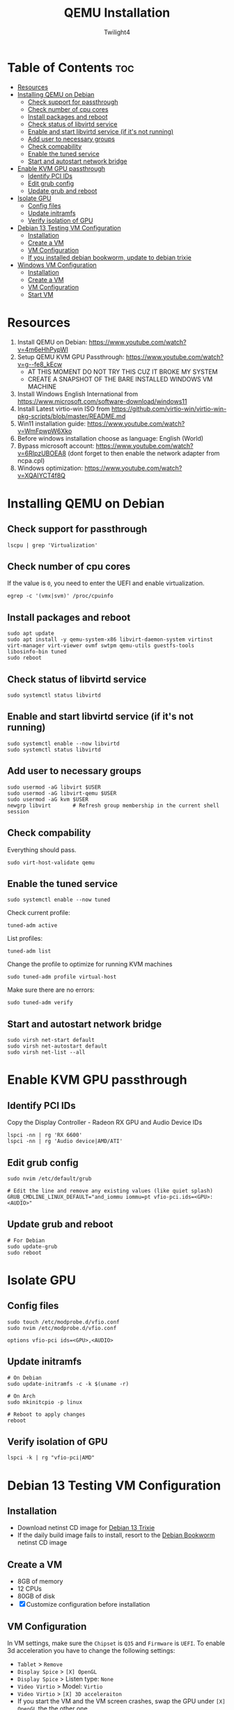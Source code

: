 #+TITLE: QEMU Installation
#+AUTHOR: Twilight4
#+DESCRIPTION: QEMU Installation Guide
#+STARTUP: show3levels
#+OPTIONS: TOC:4

* Table of Contents :toc:
- [[#resources][Resources]]
- [[#installing-qemu-on-debian][Installing QEMU on Debian]]
  - [[#check-support-for-passthrough][Check support for passthrough]]
  - [[#check-number-of-cpu-cores][Check number of cpu cores]]
  - [[#install-packages-and-reboot][Install packages and reboot]]
  - [[#check-status-of-libvirtd-service][Check status of libvirtd service]]
  - [[#enable-and-start-libvirtd-service-if-its-not-running][Enable and start libvirtd service (if it's not running)]]
  - [[#add-user-to-necessary-groups][Add user to necessary groups]]
  - [[#check-compability][Check compability]]
  - [[#enable-the-tuned-service][Enable the tuned service]]
  - [[#start-and-autostart-network-bridge][Start and autostart network bridge]]
- [[#enable-kvm-gpu-passthrough][Enable KVM GPU passthrough]]
  - [[#identify-pci-ids][Identify PCI IDs]]
  - [[#edit-grub-config][Edit grub config]]
  - [[#update-grub-and-reboot][Update grub and reboot]]
- [[#isolate-gpu][Isolate GPU]]
  - [[#config-files][Config files]]
  - [[#update-initramfs][Update initramfs]]
  - [[#verify-isolation-of-gpu][Verify isolation of GPU]]
- [[#debian-13-testing-vm-configuration][Debian 13 Testing VM Configuration]]
  - [[#installation][Installation]]
  - [[#create-a-vm][Create a VM]]
  - [[#vm-configuration][VM Configuration]]
  - [[#if-you-installed-debian-bookworm-update-to-debian-trixie][If you installed debian bookworm, update to debian trixie]]
- [[#windows-vm-configuration][Windows VM Configuration]]
  - [[#installation-1][Installation]]
  - [[#create-a-vm-1][Create a VM]]
  - [[#vm-configuration-1][VM Configuration]]
  - [[#start-vm][Start VM]]

* Resources
1. Install QEMU on Debian: https://www.youtube.com/watch?v=4m6eHhPypWI
2. Setup QEMU KVM GPU Passthrough: https://www.youtube.com/watch?v=g--fe8_kEcw
  - AT THIS MOMENT DO NOT TRY THIS CUZ IT BROKE MY SYSTEM
  - CREATE A SNAPSHOT OF THE BARE INSTALLED WINDOWS VM MACHINE
3. Install Windows English International from https://www.microsoft.com/software-download/windows11
4. Install Latest virtio-win ISO from https://github.com/virtio-win/virtio-win-pkg-scripts/blob/master/README.md
5. Win11 installation guide: https://www.youtube.com/watch?v=WmFpwpW6Xko
6. Before windows installation choose as language: English (World)
7. Bypass microsoft account: https://www.youtube.com/watch?v=6RIpzUBOEA8 (dont forget to then enable the network adapter from ncpa.cpl)
8. Windows optimization: https://www.youtube.com/watch?v=XQAIYCT4f8Q


* Installing QEMU on Debian
** Check support for passthrough
#+begin_src shell
lscpu | grep 'Virtualization'
#+end_src

** Check number of cpu cores
If the value is =0=, you need to enter the UEFI and enable virtualization.
#+begin_src shell
egrep -c '(vmx|svm)' /proc/cpuinfo
#+end_src

** Install packages and reboot
#+begin_src shell
sudo apt update
sudo apt install -y qemu-system-x86 libvirt-daemon-system virtinst virt-manager virt-viewer ovmf swtpm qemu-utils guestfs-tools libosinfo-bin tuned
sudo reboot
#+end_src

** Check status of libvirtd service
#+begin_src shell
sudo systemctl status libvirtd
#+end_src

** Enable and start libvirtd service (if it's not running)
#+begin_src shell
sudo systemctl enable --now libvirtd
sudo systemctl status libvirtd
#+end_src

** Add user to necessary groups
#+begin_src shell
sudo usermod -aG libvirt $USER
sudo usermod -aG libvirt-qemu $USER
sudo usermod -aG kvm $USER
newgrp libvirt       # Refresh group membership in the current shell session
#+end_src

** Check compability
Everything should pass.
#+begin_src shell
sudo virt-host-validate qemu
#+end_src

** Enable the tuned service
#+begin_src shell
sudo systemctl enable --now tuned
#+end_src

Check current profile:
#+begin_src shell
tuned-adm active
#+end_src

List profiles:
#+begin_src shell
tuned-adm list
#+end_src

Change the profile to optimize for running KVM machines
#+begin_src shell
sudo tuned-adm profile virtual-host
#+end_src

Make sure there are no errors:
#+begin_src shell
sudo tuned-adm verify
#+end_src

** Start and autostart network bridge
#+begin_src shell
sudo virsh net-start default
sudo virsh net-autostart default
sudo virsh net-list --all
#+end_src


* Enable KVM GPU passthrough
** Identify PCI IDs
Copy the Display Controller - Radeon RX GPU and Audio Device IDs

#+begin_src shell
lspci -nn | rg 'RX 6600'
lspci -nn | rg 'Audio device|AMD/ATI'
#+end_src

** Edit grub config
#+begin_src shell
sudo nvim /etc/default/grub

# Edit the line and remove any existing values (like quiet splash)
GRUB_CMDLINE_LINUX_DEFAULT="and_iommu iommu=pt vfio-pci.ids=<GPU>:<AUDIO>"
#+end_src

** Update grub and reboot
#+begin_src shell
# For Debian
sudo update-grub
sudo reboot
#+end_src


* Isolate GPU
** Config files
#+begin_src shell
sudo touch /etc/modprobe.d/vfio.conf
sudo nvim /etc/modprobe.d/vfio.conf

options vfio-pci ids=<GPU>,<AUDIO>
#+end_src

** Update initramfs
#+begin_src shell
# On Debian
sudo update-initramfs -c -k $(uname -r)

# On Arch
sudo mkinitcpio -p linux

# Reboot to apply changes
reboot
#+end_src

** Verify isolation of GPU
#+begin_src shell
lspci -k | rg "vfio-pci|AMD"
#+end_src


* Debian 13 Testing VM Configuration
** Installation
- Download netinst CD image for [[https://www.debian.org/devel/debian-installer/][Debian 13 Trixie]]
- If the daily build image fails to install, resort to the [[https://www.debian.org/releases/bookworm/debian-installer/][Debian Bookworm]] netinst CD image

** Create a VM
- 8GB of memory
- 12 CPUs
- 80GB of disk
- [X] Customize configuration before installation

** VM Configuration
In VM settings, make sure the =Chipset= is =Q35= and =Firmware= is =UEFI=.
To enable 3d acceleration you have to change the following settings:
- =Tablet= > =Remove=
- =Display Spice= > =[X] OpenGL=
- =Display Spice= > Listen type: =None=
- =Video Virtio= > Model: =Virtio=
- =Video Virtio= > =[X] 3D acceleraiton=
- If you start the VM and the VM screen crashes, swap the GPU under =[X] OpenGL= the the other one.

** If you installed debian bookworm, update to debian trixie
Update to debian trixie by updating the =sources.list=:
- =sudo vim /etc/apt/sources.list=
- =:%s/bookworm/trixie/g=
- =sudo apt update=
- =sudo apt upgrade=
- =sudo poweroff= and create snapshot of the machine


* Windows VM Configuration
** Installation
- Stable VFIO [[https://github.com/virtio-win/virtio-win-pkg-scripts/blob/master/README.md][ISO Drivers]] (for windows)
- Windows 10 ISO

** Create a VM
- 8GB of memory
- 12 CPUs
- 80GB of disk
- [X] Customize configuration before installation

** VM Configuration
In VM settings, make sure the =Chipset= is =Q35= and =Firmware= is =UEFI=.
- =Boot Options= > =Enable boot menu= > =SATA CDROM= > move =up arrow=
- =SATA Disk= > Disk bus: =VirtIO=
- =SATA CDROM= > =Browse= > Import VFIO drivers
- =Add Hardware= > =PCI Host Device= > Select AMD GPU and AMD Audio
  + check the numbers from the output of =lspci -k | rg "vfio-pci|AMD"= command
- =Boot Options= > =SATA CDROM_<NUM>= > move =up arrow= - to not boot back into the installation media

** Start VM
- =My Computer= > =Mounted ISO= > =virtio-win-guest-tools=
- Reboot and install compatible AMD drivers on windows
- If everything done correctly, the AMD GPU should be displayed within the task manager
- If your mouse cursor stops working, go to Mounted ISO and run =virtio-win-gt-x64=
